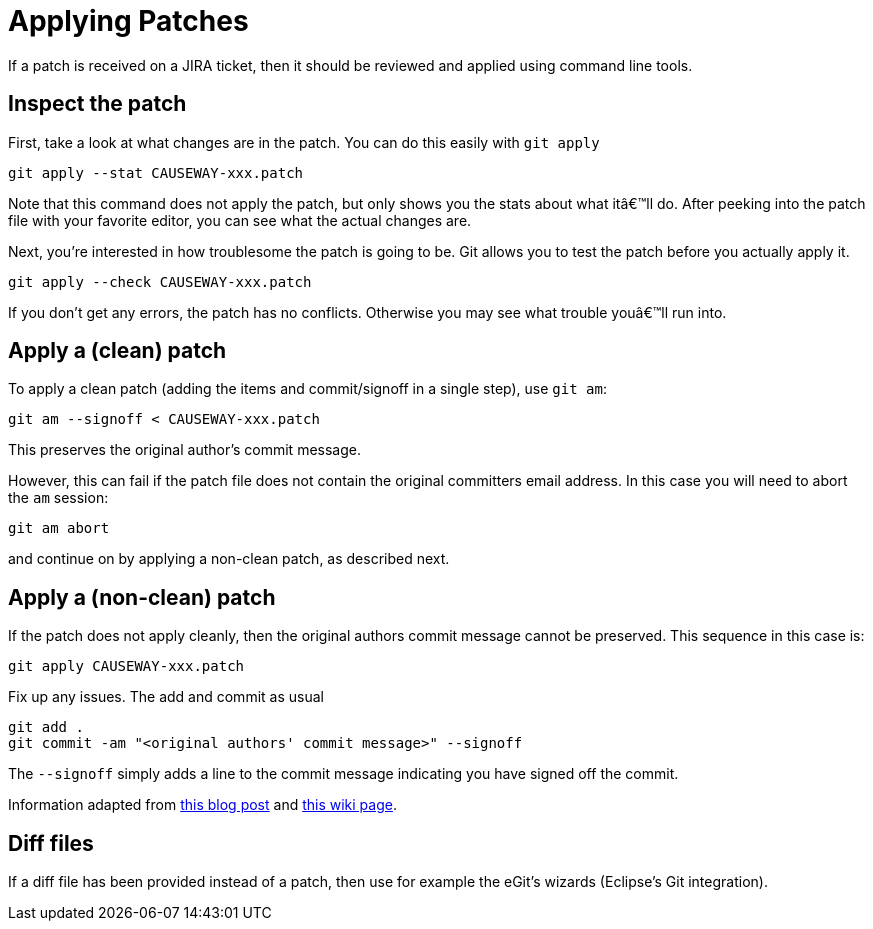 [[applying-patches]]
= Applying Patches

:Notice: Licensed to the Apache Software Foundation (ASF) under one or more contributor license agreements. See the NOTICE file distributed with this work for additional information regarding copyright ownership. The ASF licenses this file to you under the Apache License, Version 2.0 (the "License"); you may not use this file except in compliance with the License. You may obtain a copy of the License at. http://www.apache.org/licenses/LICENSE-2.0 . Unless required by applicable law or agreed to in writing, software distributed under the License is distributed on an "AS IS" BASIS, WITHOUT WARRANTIES OR  CONDITIONS OF ANY KIND, either express or implied. See the License for the specific language governing permissions and limitations under the License.
:page-partial:


If a patch is received on a JIRA ticket, then it should be reviewed and applied using command line tools.

== Inspect the patch

First, take a look at what changes are in the patch.
You can do this easily with `git apply`

[source,bash]
----
git apply --stat CAUSEWAY-xxx.patch
----

Note that this command does not apply the patch, but only shows you the stats about what itâ€™ll do.
After peeking into the patch file with your favorite editor, you can see what the actual changes are.

Next, you're interested in how troublesome the patch is going to be.
Git allows you to test the patch before you actually apply it.

[source,bash]
----
git apply --check CAUSEWAY-xxx.patch
----

If you don't get any errors, the patch has no conflicts.
Otherwise you may see what trouble youâ€™ll run into.

== Apply a (clean) patch

To apply a clean patch (adding the items and commit/signoff in a single step), use `git am`:

[source,bash]
----
git am --signoff < CAUSEWAY-xxx.patch
----

This preserves the original author's commit message.

However, this can fail if the patch file does not contain the original committers email address.
In this case you will need to abort the `am` session:

[source,bash]
----
git am abort
----

and continue on by applying a non-clean patch, as described next.

== Apply a (non-clean) patch

If the patch does not apply cleanly, then the original authors commit message cannot be preserved.
This sequence in this case is:

[source,bash]
----
git apply CAUSEWAY-xxx.patch
----

Fix up any issues.
The add and commit as usual

[source,bash]
----
git add .
git commit -am "<original authors' commit message>" --signoff
----

The `--signoff` simply adds a line to the commit message indicating you have signed off the commit.

Information adapted from https://ariejan.net/2009/10/26/how-to-create-and-apply-a-patch-with-git/[this blog post] and http://wiki.eclipse.org/Jetty/Contributor/Contributing_Patches[this wiki page].

== Diff files

If a diff file has been provided instead of a patch, then use for example the eGit's wizards (Eclipse's Git integration).
